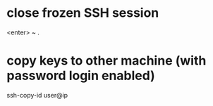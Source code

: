 * close frozen SSH session
  <enter>
  ~
  .

* copy keys to other machine (with password login enabled)
  ssh-copy-id user@ip
